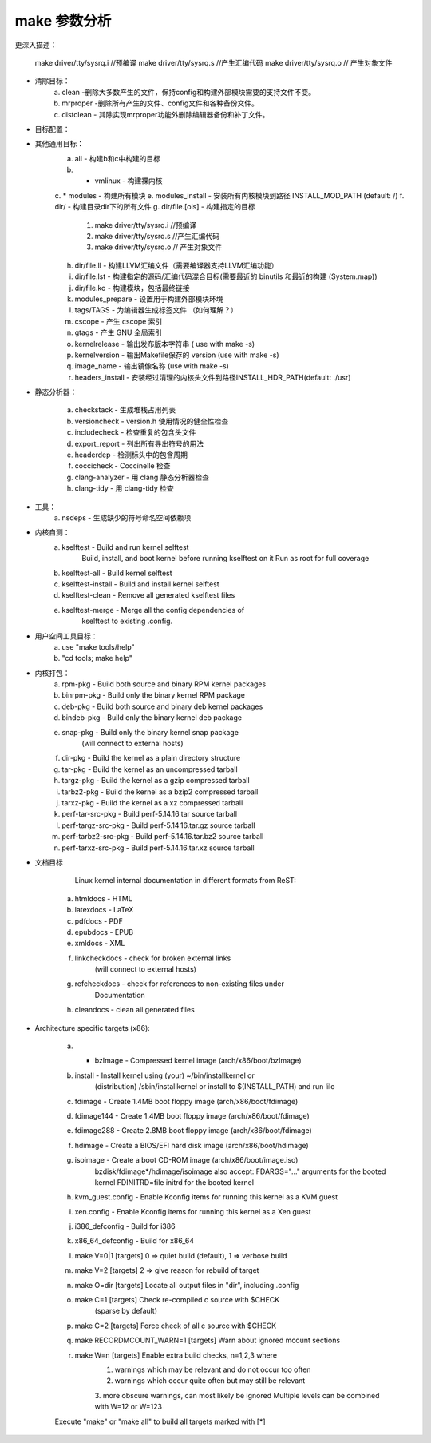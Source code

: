 
make 参数分析
------------

.. code-block:: sh
   :caption: make 参数
   :emphasize-lines: 2
   :linenos:
	
	Cleaning targets:
	  clean		  - Remove most generated files but keep the config and
	                    enough build support to build external modules
	  mrproper	  - Remove all generated files + config + various backup files
	  distclean	  - mrproper + remove editor backup and patch files
	
	Configuration targets:
	  config	  - Update current config utilising a line-oriented program
	  nconfig         - Update current config utilising a ncurses menu based program
	  menuconfig	  - Update current config utilising a menu based program
	  xconfig	  - Update current config utilising a Qt based front-end
	  gconfig	  - Update current config utilising a GTK+ based front-end
	  oldconfig	  - Update current config utilising a provided .config as base
	  localmodconfig  - Update current config disabling modules not loaded
	                    except those preserved by LMC_KEEP environment variable
	  localyesconfig  - Update current config converting local mods to core
	                    except those preserved by LMC_KEEP environment variable
	  defconfig	  - New config with default from ARCH supplied defconfig
	  savedefconfig   - Save current config as ./defconfig (minimal config)
	  allnoconfig	  - New config where all options are answered with no
	  allyesconfig	  - New config where all options are accepted with yes
	  allmodconfig	  - New config selecting modules when possible
	  alldefconfig    - New config with all symbols set to default
	  randconfig	  - New config with random answer to all options
	  yes2modconfig	  - Change answers from yes to mod if possible
	  mod2yesconfig	  - Change answers from mod to yes if possible
	  listnewconfig   - List new options
	  helpnewconfig   - List new options and help text
	  olddefconfig	  - Same as oldconfig but sets new symbols to their
	                    default value without prompting
	  tinyconfig	  - Configure the tiniest possible kernel
	  testconfig	  - Run Kconfig unit tests (requires python3 and pytest)
	
	Other generic targets:
	  all		  - Build all targets marked with [*]
	* vmlinux	  - Build the bare kernel
	* modules	  - Build all modules
	  modules_install - Install all modules to INSTALL_MOD_PATH (default: /)
	  dir/            - Build all files in dir and below
	  dir/file.[ois]  - Build specified target only
	  dir/file.ll     - Build the LLVM assembly file
	                    (requires compiler support for LLVM assembly generation)
	  dir/file.lst    - Build specified mixed source/assembly target only
	                    (requires a recent binutils and recent build (System.map))
	  dir/file.ko     - Build module including final link
	  modules_prepare - Set up for building external modules
	  tags/TAGS	  - Generate tags file for editors
	  cscope	  - Generate cscope index
	  gtags           - Generate GNU GLOBAL index
	  kernelrelease	  - Output the release version string (use with make -s)
	  kernelversion	  - Output the version stored in Makefile (use with make -s)
	  image_name	  - Output the image name (use with make -s)
	  headers_install - Install sanitised kernel headers to INSTALL_HDR_PATH
	                    (default: ./usr)
	
	Static analysers:
	  checkstack      - Generate a list of stack hogs
	  versioncheck    - Sanity check on version.h usage
	  includecheck    - Check for duplicate included header files
	  export_report   - List the usages of all exported symbols
	  headerdep       - Detect inclusion cycles in headers
	  coccicheck      - Check with Coccinelle
	  clang-analyzer  - Check with clang static analyzer
	  clang-tidy      - Check with clang-tidy
	
	Tools:
	  nsdeps          - Generate missing symbol namespace dependencies
	
	Kernel selftest:
	  kselftest         - Build and run kernel selftest
	                      Build, install, and boot kernel before
	                      running kselftest on it
	                      Run as root for full coverage
	  kselftest-all     - Build kernel selftest
	  kselftest-install - Build and install kernel selftest
	  kselftest-clean   - Remove all generated kselftest files
	  kselftest-merge   - Merge all the config dependencies of
			      kselftest to existing .config.
	
	Userspace tools targets:
	  use "make tools/help"
	  or  "cd tools; make help"
	
	Kernel packaging:
	  rpm-pkg             - Build both source and binary RPM kernel packages
	  binrpm-pkg          - Build only the binary kernel RPM package
	  deb-pkg             - Build both source and binary deb kernel packages
	  bindeb-pkg          - Build only the binary kernel deb package
	  snap-pkg            - Build only the binary kernel snap package
	                        (will connect to external hosts)
	  dir-pkg             - Build the kernel as a plain directory structure
	  tar-pkg             - Build the kernel as an uncompressed tarball
	  targz-pkg           - Build the kernel as a gzip compressed tarball
	  tarbz2-pkg          - Build the kernel as a bzip2 compressed tarball
	  tarxz-pkg           - Build the kernel as a xz compressed tarball
	  perf-tar-src-pkg    - Build perf-5.14.16.tar source tarball
	  perf-targz-src-pkg  - Build perf-5.14.16.tar.gz source tarball
	  perf-tarbz2-src-pkg - Build perf-5.14.16.tar.bz2 source tarball
	  perf-tarxz-src-pkg  - Build perf-5.14.16.tar.xz source tarball
	
	Documentation targets:
	 Linux kernel internal documentation in different formats from ReST:
	  htmldocs        - HTML
	  latexdocs       - LaTeX
	  pdfdocs         - PDF
	  epubdocs        - EPUB
	  xmldocs         - XML
	  linkcheckdocs   - check for broken external links
	                    (will connect to external hosts)
	  refcheckdocs    - check for references to non-existing files under
	                    Documentation
	  cleandocs       - clean all generated files
	
	  make SPHINXDIRS="s1 s2" [target] Generate only docs of folder s1, s2
	  valid values for SPHINXDIRS are: PCI RCU accounting admin-guide arm arm64 block bpf cdrom core-api cpu-freq crypto dev-tools devicetree doc-guide driver-api fault-injection fb filesystems firmware-guide fpga gpu hid hwmon i2c ia64 ide iio infiniband input isdn kbuild kernel-hacking leds livepatch locking m68k maintainer mhi mips misc-devices netlabel networking nios2 openrisc parisc pcmcia power powerpc process riscv s390 scheduler scsi security sh sound sparc spi staging target timers trace translations usb userspace-api virt vm w1 watchdog x86 xtensa
	
	  make SPHINX_CONF={conf-file} [target] use *additional* sphinx-build
	  configuration. This is e.g. useful to build with nit-picking config.
	
	  Default location for the generated documents is Documentation/output
	
	Architecture specific targets (x86):
	* bzImage		- Compressed kernel image (arch/x86/boot/bzImage)
	  install		- Install kernel using (your) ~/bin/installkernel or
				  (distribution) /sbin/installkernel or install to 
				  $(INSTALL_PATH) and run lilo
	
	  fdimage		- Create 1.4MB boot floppy image (arch/x86/boot/fdimage)
	  fdimage144		- Create 1.4MB boot floppy image (arch/x86/boot/fdimage)
	  fdimage288		- Create 2.8MB boot floppy image (arch/x86/boot/fdimage)
	  hdimage		- Create a BIOS/EFI hard disk image (arch/x86/boot/hdimage)
	  isoimage		- Create a boot CD-ROM image (arch/x86/boot/image.iso)
				  bzdisk/fdimage*/hdimage/isoimage also accept:
				  FDARGS="..."  arguments for the booted kernel
	                  	  FDINITRD=file initrd for the booted kernel
	
	  kvm_guest.config	- Enable Kconfig items for running this kernel as a KVM guest
	  xen.config		- Enable Kconfig items for running this kernel as a Xen guest
	
	  i386_defconfig              - Build for i386
	  x86_64_defconfig            - Build for x86_64
	
	  make V=0|1 [targets] 0 => quiet build (default), 1 => verbose build
	  make V=2   [targets] 2 => give reason for rebuild of target
	  make O=dir [targets] Locate all output files in "dir", including .config
	  make C=1   [targets] Check re-compiled c source with $CHECK
	                       (sparse by default)
	  make C=2   [targets] Force check of all c source with $CHECK
	  make RECORDMCOUNT_WARN=1 [targets] Warn about ignored mcount sections
	  make W=n   [targets] Enable extra build checks, n=1,2,3 where
			1: warnings which may be relevant and do not occur too often
			2: warnings which occur quite often but may still be relevant
			3: more obscure warnings, can most likely be ignored
			Multiple levels can be combined with W=12 or W=123
	
	Execute "make" or "make all" to build all targets marked with [*] 

更深入描述：

   make driver/tty/sysrq.i  //预编译
   make driver/tty/sysrq.s  //产生汇编代码
   make driver/tty/sysrq.o // 产生对象文件
   
- 清除目标：
	a. clean	-删除大多数产生的文件，保持config和构建外部模块需要的支持文件不变。	
	b. mrproper	-删除所有产生的文件、config文件和各种备份文件。
	c. distclean	- 其除实现mrproper功能外删除编辑器备份和补丁文件。

- 目标配置：


- 其他通用目标：
	a. all		  - 构建b和c中构建的目标
	b. * vmlinux	  - 构建裸内核
	c. * modules	  - 构建所有模块
	e. modules_install - 安装所有内核模块到路径 INSTALL_MOD_PATH (default: /)
	f. dir/            - 构建目录dir下的所有文件
	g. dir/file.[ois]  - 构建指定的目标
		   1. make driver/tty/sysrq.i  //预编译
		   2. make driver/tty/sysrq.s  //产生汇编代码
		   3. make driver/tty/sysrq.o // 产生对象文件
	h. dir/file.ll     - 构建LLVM汇编文件（需要编译器支持LLVM汇编功能）
	
	i. dir/file.lst    - 构建指定的源码/汇编代码混合目标(需要最近的 binutils 和最近的构建 (System.map))
	j. dir/file.ko     - 构建模块，包括最终链接
	k. modules_prepare - 设置用于构建外部模块环境
	l. tags/TAGS	  - 为编辑器生成标签文件 （如何理解？）
	m. cscope	  - 产生 cscope 索引
	n. gtags           - 产生 GNU 全局索引
	o. kernelrelease	  - 输出发布版本字符串 ( use with make -s)
	p. kernelversion	  - 输出Makefile保存的 version  (use with make -s)
	q. image_name	  - 输出镜像名称 (use with make -s)
	r. headers_install - 安装经过清理的内核头文件到路径INSTALL_HDR_PATH(default: ./usr)


- 静态分析器：

	a. checkstack      - 生成堆栈占用列表
	b. versioncheck    - version.h 使用情况的健全性检查
	c. includecheck    - 检查重复的包含头文件
	d. export_report   - 列出所有导出符号的用法
	e. headerdep       - 检测标头中的包含周期
	f. coccicheck      - Coccinelle 检查
	g. clang-analyzer  - 用 clang 静态分析器检查
	h. clang-tidy      - 用 clang-tidy 检查
	




- 工具：
	a. nsdeps          - 生成缺少的符号命名空间依赖项

- 内核自测：
	a. kselftest         - Build and run kernel selftest
	                      Build, install, and boot kernel before
	                      running kselftest on it
	                      Run as root for full coverage
	b. kselftest-all     - Build kernel selftest
	c. kselftest-install - Build and install kernel selftest
	d. kselftest-clean   - Remove all generated kselftest files
	e. kselftest-merge   - Merge all the config dependencies of
			      kselftest to existing .config. 

- 用户空间工具目标：
	a. use "make tools/help"
	b. "cd tools; make help"


- 内核打包：
	a. rpm-pkg             - Build both source and binary RPM kernel packages
	b. binrpm-pkg          - Build only the binary kernel RPM package
	c. deb-pkg             - Build both source and binary deb kernel packages
	d. bindeb-pkg          - Build only the binary kernel deb package
	e. snap-pkg            - Build only the binary kernel snap package
	                        (will connect to external hosts)
	f. dir-pkg             - Build the kernel as a plain directory structure
	g. tar-pkg             - Build the kernel as an uncompressed tarball
	h. targz-pkg           - Build the kernel as a gzip compressed tarball
	i. tarbz2-pkg          - Build the kernel as a bzip2 compressed tarball
	j. tarxz-pkg           - Build the kernel as a xz compressed tarball
	k. perf-tar-src-pkg    - Build perf-5.14.16.tar source tarball
	l. perf-targz-src-pkg  - Build perf-5.14.16.tar.gz source tarball
	m. perf-tarbz2-src-pkg - Build perf-5.14.16.tar.bz2 source tarball
	n. perf-tarxz-src-pkg  - Build perf-5.14.16.tar.xz source tarball
	

- 文档目标

	 Linux kernel internal documentation in different formats from ReST:
	a. htmldocs        - HTML
	b. latexdocs       - LaTeX
	c. pdfdocs         - PDF
	d. epubdocs        - EPUB
	e. xmldocs         - XML
	f. linkcheckdocs   - check for broken external links
	                    (will connect to external hosts)
	g. refcheckdocs    - check for references to non-existing files under
	                    Documentation
	h. cleandocs       - clean all generated files


- Architecture specific targets (x86):

	a. * bzImage		- Compressed kernel image (arch/x86/boot/bzImage)
	b. install		- Install kernel using (your) ~/bin/installkernel or
				  (distribution) /sbin/installkernel or install to 
				  $(INSTALL_PATH) and run lilo
	
	c. fdimage		- Create 1.4MB boot floppy image (arch/x86/boot/fdimage)
	d. fdimage144		- Create 1.4MB boot floppy image (arch/x86/boot/fdimage)
	e. fdimage288		- Create 2.8MB boot floppy image (arch/x86/boot/fdimage)
	f. hdimage		- Create a BIOS/EFI hard disk image (arch/x86/boot/hdimage)
	g. isoimage		- Create a boot CD-ROM image (arch/x86/boot/image.iso)
				  bzdisk/fdimage*/hdimage/isoimage also accept:
				  FDARGS="..."  arguments for the booted kernel
	                  	  FDINITRD=file initrd for the booted kernel
	
	h. kvm_guest.config	- Enable Kconfig items for running this kernel as a KVM guest
	i. xen.config		- Enable Kconfig items for running this kernel as a Xen guest
	
	j. i386_defconfig              - Build for i386
	k. x86_64_defconfig            - Build for x86_64
	
	l. make V=0|1 [targets] 0 => quiet build (default), 1 => verbose build
	m. make V=2   [targets] 2 => give reason for rebuild of target
	n. make O=dir [targets] Locate all output files in "dir", including .config
	o. make C=1   [targets] Check re-compiled c source with $CHECK
	                       (sparse by default)
	p. make C=2   [targets] Force check of all c source with $CHECK
	q. make RECORDMCOUNT_WARN=1 [targets] Warn about ignored mcount sections
	r. make W=n   [targets] Enable extra build checks, n=1,2,3 where
			1. warnings which may be relevant and do not occur too often
			2. warnings which occur quite often but may still be relevant
			3. more obscure warnings, can most likely be ignored
			Multiple levels can be combined with W=12 or W=123
	
	Execute "make" or "make all" to build all targets marked with [*] 










